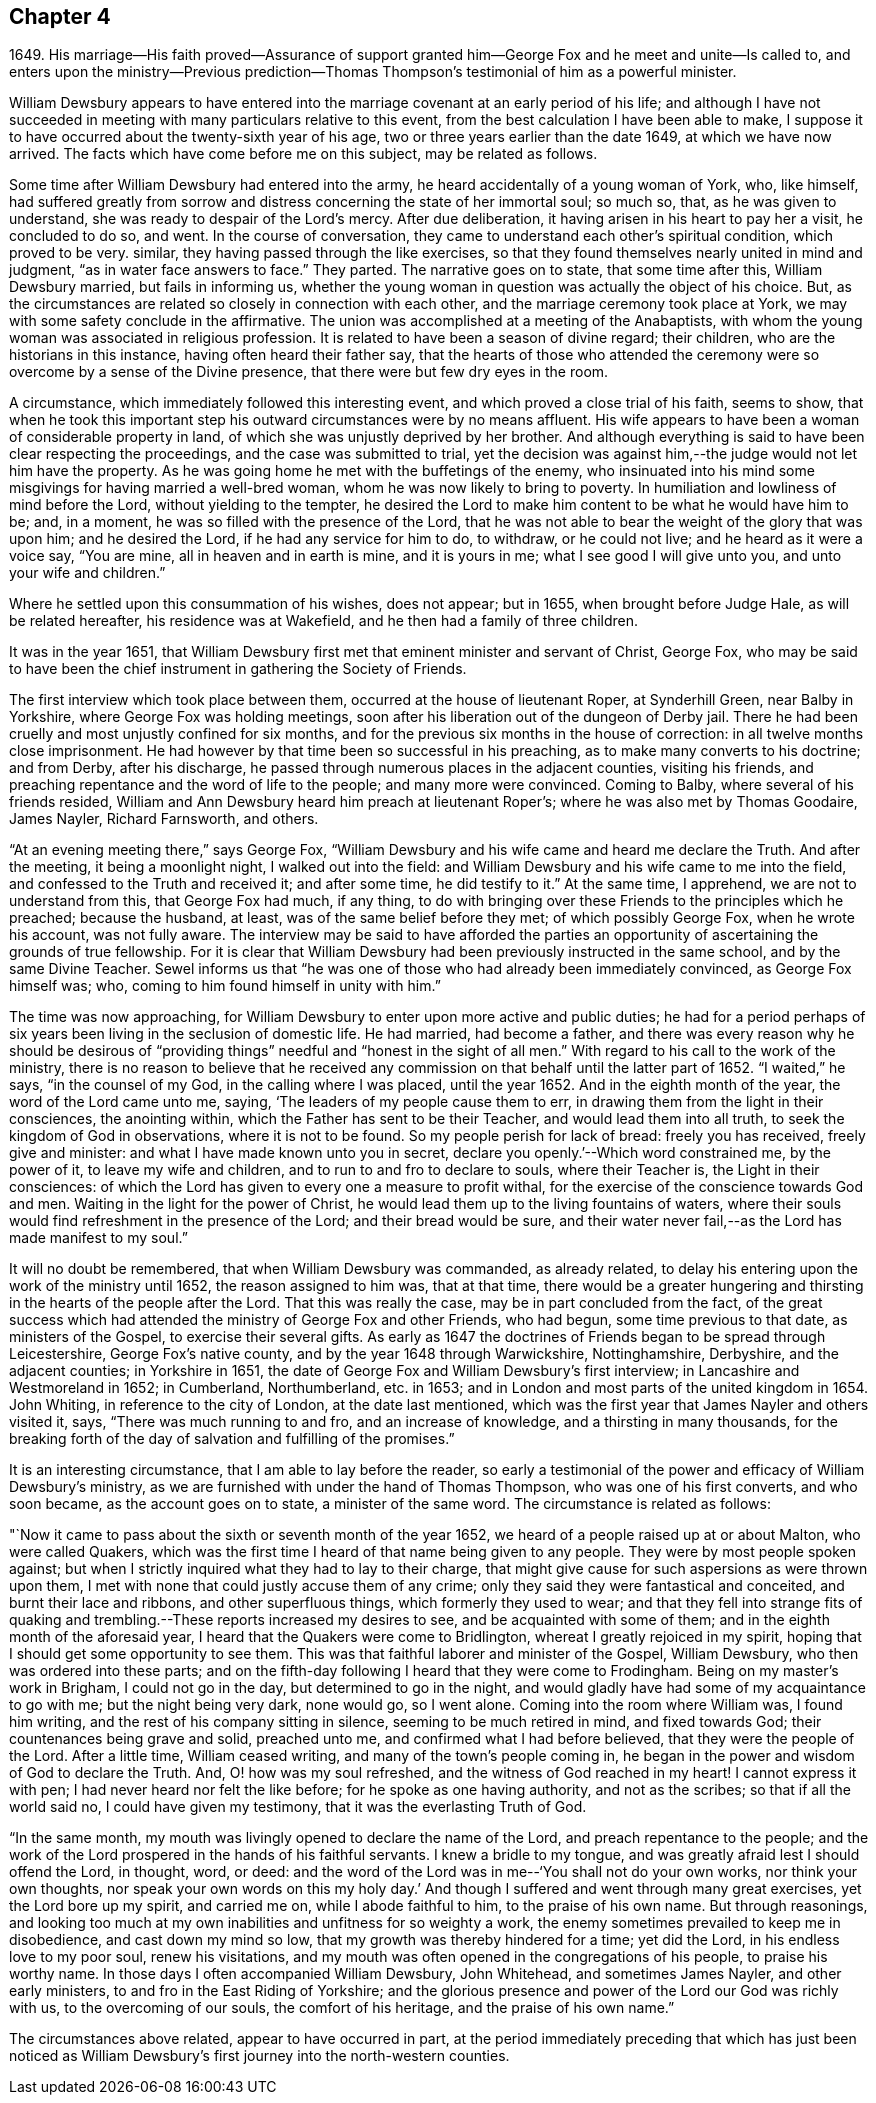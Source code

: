 == Chapter 4

1649+++.+++ His marriage--His faith proved--Assurance of support
granted him--George Fox and he meet and unite--Is called to,
and enters upon the ministry--Previous prediction--Thomas
Thompson`'s testimonial of him as a powerful minister.

William Dewsbury appears to have entered into the
marriage covenant at an early period of his life;
and although I have not succeeded in meeting
with many particulars relative to this event,
from the best calculation I have been able to make,
I suppose it to have occurred about the twenty-sixth year of his age,
two or three years earlier than the date 1649, at which we have now arrived.
The facts which have come before me on this subject, may be related as follows.

Some time after William Dewsbury had entered into the army,
he heard accidentally of a young woman of York, who, like himself,
had suffered greatly from sorrow and distress concerning the state of her immortal soul;
so much so, that, as he was given to understand,
she was ready to despair of the Lord`'s mercy.
After due deliberation, it having arisen in his heart to pay her a visit,
he concluded to do so, and went.
In the course of conversation, they came to understand each other`'s spiritual condition,
which proved to be very.
similar, they having passed through the like exercises,
so that they found themselves nearly united in mind and judgment,
"`as in water face answers to face.`"
They parted.
The narrative goes on to state, that some time after this, William Dewsbury married,
but fails in informing us,
whether the young woman in question was actually the object of his choice.
But, as the circumstances are related so closely in connection with each other,
and the marriage ceremony took place at York,
we may with some safety conclude in the affirmative.
The union was accomplished at a meeting of the Anabaptists,
with whom the young woman was associated in religious profession.
It is related to have been a season of divine regard; their children,
who are the historians in this instance, having often heard their father say,
that the hearts of those who attended the ceremony were
so overcome by a sense of the Divine presence,
that there were but few dry eyes in the room.

A circumstance, which immediately followed this interesting event,
and which proved a close trial of his faith, seems to show,
that when he took this important step his
outward circumstances were by no means affluent.
His wife appears to have been a woman of considerable property in land,
of which she was unjustly deprived by her brother.
And although everything is said to have been clear respecting the proceedings,
and the case was submitted to trial,
yet the decision was against him,--the judge would not let him have the property.
As he was going home he met with the buffetings of the enemy,
who insinuated into his mind some misgivings for having married a well-bred woman,
whom he was now likely to bring to poverty.
In humiliation and lowliness of mind before the Lord, without yielding to the tempter,
he desired the Lord to make him content to be what he would have him to be; and,
in a moment, he was so filled with the presence of the Lord,
that he was not able to bear the weight of the glory that was upon him;
and he desired the Lord, if he had any service for him to do, to withdraw,
or he could not live; and he heard as it were a voice say, "`You are mine,
all in heaven and in earth is mine, and it is yours in me;
what I see good I will give unto you, and unto your wife and children.`"

Where he settled upon this consummation of his wishes, does not appear; but in 1655,
when brought before Judge Hale, as will be related hereafter,
his residence was at Wakefield, and he then had a family of three children.

It was in the year 1651,
that William Dewsbury first met that eminent minister and servant of Christ, George Fox,
who may be said to have been the chief instrument in gathering the Society of Friends.

The first interview which took place between them,
occurred at the house of lieutenant Roper, at Synderhill Green, near Balby in Yorkshire,
where George Fox was holding meetings,
soon after his liberation out of the dungeon of Derby jail.
There he had been cruelly and most unjustly confined for six months,
and for the previous six months in the house of correction:
in all twelve months close imprisonment.
He had however by that time been so successful in his preaching,
as to make many converts to his doctrine; and from Derby, after his discharge,
he passed through numerous places in the adjacent counties, visiting his friends,
and preaching repentance and the word of life to the people;
and many more were convinced.
Coming to Balby, where several of his friends resided,
William and Ann Dewsbury heard him preach at lieutenant Roper`'s;
where he was also met by Thomas Goodaire, James Nayler, Richard Farnsworth, and others.

"`At an evening meeting there,`" says George Fox,
"`William Dewsbury and his wife came and heard me declare the Truth.
And after the meeting, it being a moonlight night, I walked out into the field:
and William Dewsbury and his wife came to me into the field,
and confessed to the Truth and received it; and after some time, he did testify to it.`"
At the same time, I apprehend, we are not to understand from this,
that George Fox had much, if any thing,
to do with bringing over these Friends to the principles which he preached;
because the husband, at least, was of the same belief before they met;
of which possibly George Fox, when he wrote his account, was not fully aware.
The interview may be said to have afforded the parties an
opportunity of ascertaining the grounds of true fellowship.
For it is clear that William Dewsbury had been previously instructed in the same school,
and by the same Divine Teacher.
Sewel informs us that "`he was one of those who had already been immediately convinced,
as George Fox himself was; who, coming to him found himself in unity with him.`"

The time was now approaching,
for William Dewsbury to enter upon more active and public duties;
he had for a period perhaps of six years been living in the seclusion of domestic life.
He had married, had become a father,
and there was every reason why he should be desirous of "`providing
things`" needful and "`honest in the sight of all men.`"
With regard to his call to the work of the ministry,
there is no reason to believe that he received any
commission on that behalf until the latter part of 1652.
"`I waited,`" he says, "`in the counsel of my God, in the calling where I was placed,
until the year 1652.
And in the eighth month of the year, the word of the Lord came unto me, saying,
'`The leaders of my people cause them to err,
in drawing them from the light in their consciences, the anointing within,
which the Father has sent to be their Teacher, and would lead them into all truth,
to seek the kingdom of God in observations, where it is not to be found.
So my people perish for lack of bread: freely you has received, freely give and minister:
and what I have made known unto you in secret,
declare you openly.`'--Which word constrained me, by the power of it,
to leave my wife and children, and to run to and fro to declare to souls,
where their Teacher is, the Light in their consciences:
of which the Lord has given to every one a measure to profit withal,
for the exercise of the conscience towards God and men.
Waiting in the light for the power of Christ,
he would lead them up to the living fountains of waters,
where their souls would find refreshment in the presence of the Lord;
and their bread would be sure,
and their water never fail,--as the Lord has made manifest to my soul.`"

It will no doubt be remembered, that when William Dewsbury was commanded,
as already related, to delay his entering upon the work of the ministry until 1652,
the reason assigned to him was, that at that time,
there would be a greater hungering and thirsting
in the hearts of the people after the Lord.
That this was really the case, may be in part concluded from the fact,
of the great success which had attended the ministry of George Fox and other Friends,
who had begun, some time previous to that date, as ministers of the Gospel,
to exercise their several gifts.
As early as 1647 the doctrines of Friends began to be spread through Leicestershire,
George Fox`'s native county, and by the year 1648 through Warwickshire, Nottinghamshire,
Derbyshire, and the adjacent counties; in Yorkshire in 1651,
the date of George Fox and William Dewsbury`'s first interview;
in Lancashire and Westmoreland in 1652; in Cumberland, Northumberland, etc. in 1653;
and in London and most parts of the united kingdom in 1654.
John Whiting, in reference to the city of London, at the date last mentioned,
which was the first year that James Nayler and others visited it, says,
"`There was much running to and fro, and an increase of knowledge,
and a thirsting in many thousands,
for the breaking forth of the day of salvation and fulfilling of the promises.`"

It is an interesting circumstance, that I am able to lay before the reader,
so early a testimonial of the power and efficacy of William Dewsbury`'s ministry,
as we are furnished with under the hand of Thomas Thompson,
who was one of his first converts, and who soon became, as the account goes on to state,
a minister of the same word.
The circumstance is related as follows:

"`Now it came to pass about the sixth or seventh month of the year 1652,
we heard of a people raised up at or about Malton, who were called Quakers,
which was the first time I heard of that name being given to any people.
They were by most people spoken against;
but when I strictly inquired what they had to lay to their charge,
that might give cause for such aspersions as were thrown upon them,
I met with none that could justly accuse them of any crime;
only they said they were fantastical and conceited, and burnt their lace and ribbons,
and other superfluous things, which formerly they used to wear;
and that they fell into strange fits of quaking and
trembling.--These reports increased my desires to see,
and be acquainted with some of them; and in the eighth month of the aforesaid year,
I heard that the Quakers were come to Bridlington,
whereat I greatly rejoiced in my spirit,
hoping that I should get some opportunity to see them.
This was that faithful laborer and minister of the Gospel, William Dewsbury,
who then was ordered into these parts;
and on the fifth-day following I heard that they were come to Frodingham.
Being on my master`'s work in Brigham, I could not go in the day,
but determined to go in the night,
and would gladly have had some of my acquaintance to go with me;
but the night being very dark, none would go, so I went alone.
Coming into the room where William was, I found him writing,
and the rest of his company sitting in silence, seeming to be much retired in mind,
and fixed towards God; their countenances being grave and solid, preached unto me,
and confirmed what I had before believed, that they were the people of the Lord.
After a little time, William ceased writing, and many of the town`'s people coming in,
he began in the power and wisdom of God to declare the Truth.
And, O! how was my soul refreshed, and the witness of God reached in my heart!
I cannot express it with pen; I had never heard nor felt the like before;
for he spoke as one having authority, and not as the scribes;
so that if all the world said no, I could have given my testimony,
that it was the everlasting Truth of God.

"`In the same month, my mouth was livingly opened to declare the name of the Lord,
and preach repentance to the people;
and the work of the Lord prospered in the hands of his faithful servants.
I knew a bridle to my tongue, and was greatly afraid lest I should offend the Lord,
in thought, word, or deed:
and the word of the Lord was in me--'`You shall not do your own works,
nor think your own thoughts, nor speak your own words on this my holy day.`'
And though I suffered and went through many great exercises,
yet the Lord bore up my spirit, and carried me on, while I abode faithful to him,
to the praise of his own name.
But through reasonings,
and looking too much at my own inabilities and unfitness for so weighty a work,
the enemy sometimes prevailed to keep me in disobedience, and cast down my mind so low,
that my growth was thereby hindered for a time; yet did the Lord,
in his endless love to my poor soul, renew his visitations,
and my mouth was often opened in the congregations of his people,
to praise his worthy name.
In those days I often accompanied William Dewsbury, John Whitehead,
and sometimes James Nayler, and other early ministers,
to and fro in the East Riding of Yorkshire;
and the glorious presence and power of the Lord our God was richly with us,
to the overcoming of our souls, the comfort of his heritage,
and the praise of his own name.`"

The circumstances above related, appear to have occurred in part,
at the period immediately preceding that which has just been noticed
as William Dewsbury`'s first journey into the north-western counties.
